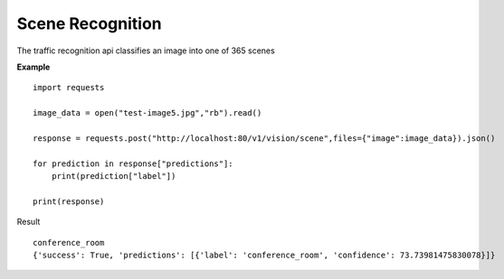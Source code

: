 .. DeepStack documentation master file, created by
   sphinx-quickstart on Wed Dec 12 17:30:35 2018.
   You can adapt this file completely to your liking, but it should at least
   contain the root `toctree` directive.

Scene Recognition
====================

The traffic recognition api classifies an image into one of 365 scenes


**Example**

.. figure:: test-image5.jpg
    :align: center

::

    import requests
    
    image_data = open("test-image5.jpg","rb").read()
    
    response = requests.post("http://localhost:80/v1/vision/scene",files={"image":image_data}).json()
    
    for prediction in response["predictions"]:
        print(prediction["label"])
    
    print(response)

Result ::

    conference_room
    {'success': True, 'predictions': [{'label': 'conference_room', 'confidence': 73.73981475830078}]}
